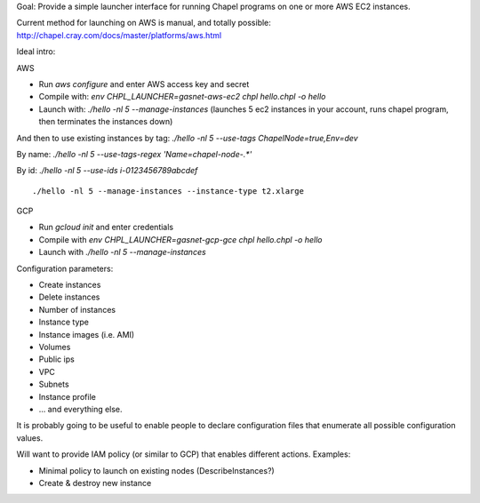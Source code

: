 
Goal: Provide a simple launcher interface for running Chapel programs on one or
more AWS EC2 instances.

Current method for launching on AWS is manual, and totally possible: http://chapel.cray.com/docs/master/platforms/aws.html


Ideal intro:

AWS

* Run `aws configure` and enter AWS access key and secret
* Compile with: `env CHPL_LAUNCHER=gasnet-aws-ec2 chpl hello.chpl -o hello`
* Launch with: `./hello -nl 5 --manage-instances` (launches 5 ec2 instances in your account, runs chapel program, then terminates the instances down)

And then to use existing instances by tag: `./hello -nl 5 --use-tags ChapelNode=true,Env=dev`

By name: `./hello -nl 5 --use-tags-regex 'Name=chapel-node-.*'`

By id: `./hello -nl 5 --use-ids i-0123456789abcdef`


::

   ./hello -nl 5 --manage-instances --instance-type t2.xlarge

GCP

* Run `gcloud init` and enter credentials
* Compile with `env CHPL_LAUNCHER=gasnet-gcp-gce chpl hello.chpl -o hello`
* Launch with `./hello -nl 5 --manage-instances`



Configuration parameters:

* Create instances
* Delete instances
* Number of instances
* Instance type
* Instance images (i.e. AMI)
* Volumes
* Public ips
* VPC
* Subnets
* Instance profile
* ... and everything else.

It is probably going to be useful to enable people to declare configuration
files that enumerate all possible configuration values.


Will want to provide IAM policy (or similar to GCP) that enables different actions. Examples:

* Minimal policy to launch on existing nodes (DescribeInstances?)
* Create & destroy new instance
